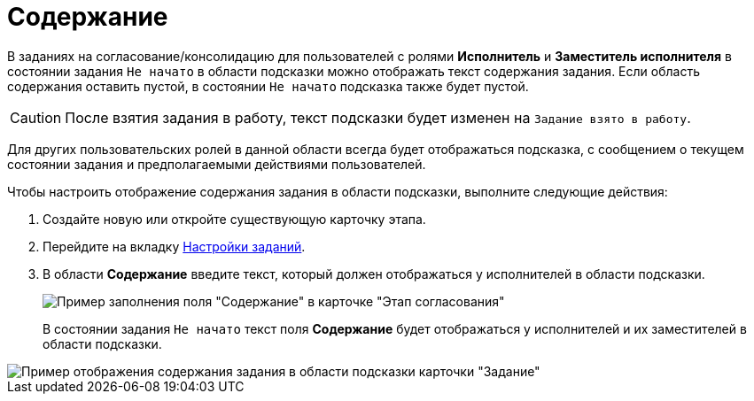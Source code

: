 = Содержание

В заданиях на согласование/консолидацию для пользователей с ролями *Исполнитель* и *Заместитель исполнителя* в состоянии задания `Не начато` в области подсказки можно отображать текст содержания задания. Если область содержания оставить пустой, в состоянии `Не начато` подсказка также будет пустой.

[CAUTION]
====
После взятия задания в работу, текст подсказки будет изменен на `Задание взято в работу`.
====

Для других пользовательских ролей в данной области всегда будет отображаться подсказка, с сообщением о текущем состоянии задания и предполагаемыми действиями пользователей.

.Чтобы настроить отображение содержания задания в области подсказки, выполните следующие действия:
. Создайте новую или откройте существующую карточку этапа.
. Перейдите на вкладку xref:StageParams_task.adoc[Настройки заданий].
. В области *Содержание* введите текст, который должен отображаться у исполнителей в области подсказки.
+
image::Stage_tasks_content.png[Пример заполнения поля "Содержание" в карточке "Этап согласования"]
+
В состоянии задания `Не начато` текст поля *Содержание* будет отображаться у исполнителей и их заместителей в области подсказки.

image::Tcard_hint_with_content.png[Пример отображения содержания задания в области подсказки карточки "Задание"]
